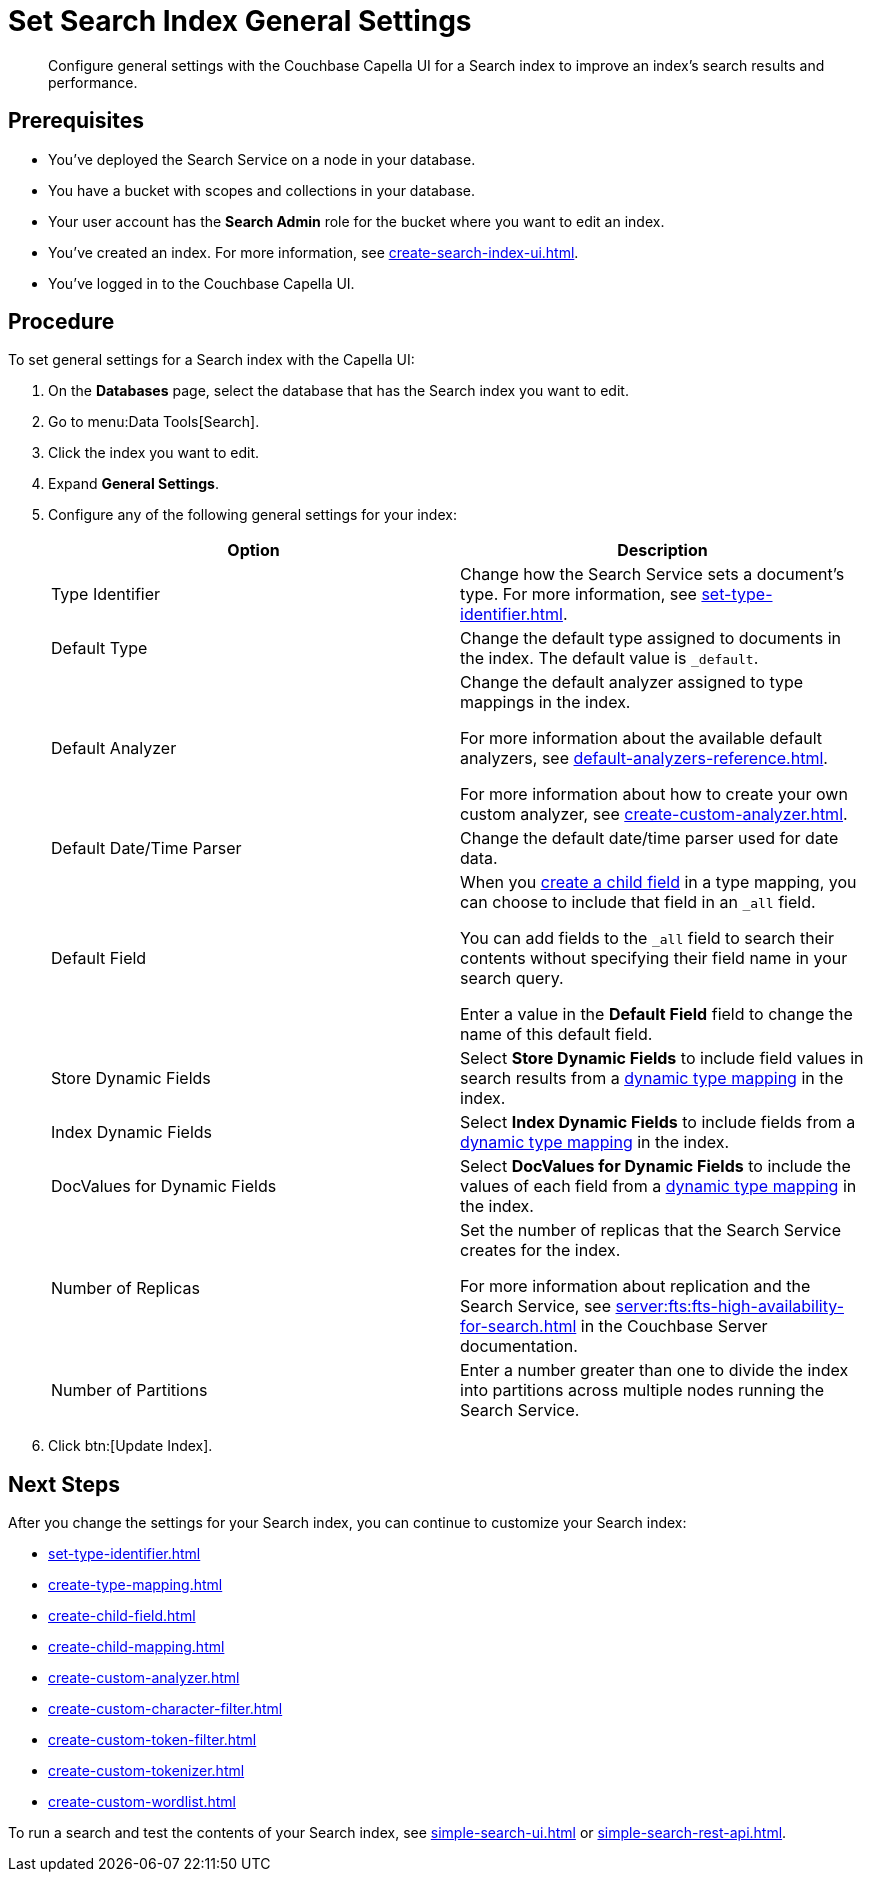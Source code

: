 = Set Search Index General Settings 
:page-topic-type: guide 
:description: Configure general settings with the Couchbase Capella UI for a Search index to improve an index's search results and performance. 

[abstract]
{description}

== Prerequisites 

* You've deployed the Search Service on a node in your database. 

* You have a bucket with scopes and collections in your database. 

* Your user account has the *Search Admin* role for the bucket where you want to edit an index.  

* You've created an index.
For more information, see xref:create-search-index-ui.adoc[].
 
* You've logged in to the Couchbase Capella UI. 

== Procedure 

To set general settings for a Search index with the Capella UI: 

. On the *Databases* page, select the database that has the Search index you want to edit. 
. Go to menu:Data Tools[Search].
. Click the index you want to edit.
. Expand *General Settings*. 
. Configure any of the following general settings for your index: 
+
|====
|Option |Description 

|Type Identifier |Change how the Search Service sets a document's type. For more information, see xref:set-type-identifier.adoc[].

|Default Type |Change the default type assigned to documents in the index. The default value is `_default`.

|[[default-analyzer]]Default Analyzer a|

Change the default analyzer assigned to type mappings in the index. 

For more information about the available default analyzers, see xref:default-analyzers-reference.adoc[].

For more information about how to create your own custom analyzer, see xref:create-custom-analyzer.adoc[].

|[[date-time]]Default Date/Time Parser |Change the default date/time parser used for date data. 

|[[all-field]]Default Field a|

When you xref:create-child-field.adoc[create a child field] in a type mapping, you can choose to include that field in an `_all` field. 

You can add fields to the `_all` field to search their contents without specifying their field name in your search query. 

Enter a value in the *Default Field* field to change the name of this default field. 

|Store Dynamic Fields |Select *Store Dynamic Fields* to include field values in search results from a xref:customize-index.adoc#type-mappings[dynamic type mapping] in the index.

|Index Dynamic Fields |Select *Index Dynamic Fields* to include fields from a xref:customize-index.adoc#type-mappings[dynamic type mapping] in the index. 

|DocValues for Dynamic Fields |Select *DocValues for Dynamic Fields* to include the values of each field from a xref:customize-index.adoc#type-mappings[dynamic type mapping] in the index.

|Number of Replicas a|

Set the number of replicas that the Search Service creates for the index. 

For more information about replication and the Search Service, see xref:server:fts:fts-high-availability-for-search.adoc[] in the Couchbase Server documentation.

|Number of Partitions |Enter a number greater than one to divide the index into partitions across multiple nodes running the Search Service. 

|====
[start=7]
. Click btn:[Update Index].

== Next Steps

After you change the settings for your Search index, you can continue to customize your Search index: 

* xref:set-type-identifier.adoc[]
* xref:create-type-mapping.adoc[]
* xref:create-child-field.adoc[]
* xref:create-child-mapping.adoc[]
* xref:create-custom-analyzer.adoc[]
* xref:create-custom-character-filter.adoc[]
* xref:create-custom-token-filter.adoc[]
* xref:create-custom-tokenizer.adoc[]
* xref:create-custom-wordlist.adoc[]

To run a search and test the contents of your Search index, see xref:simple-search-ui.adoc[] or xref:simple-search-rest-api.adoc[].